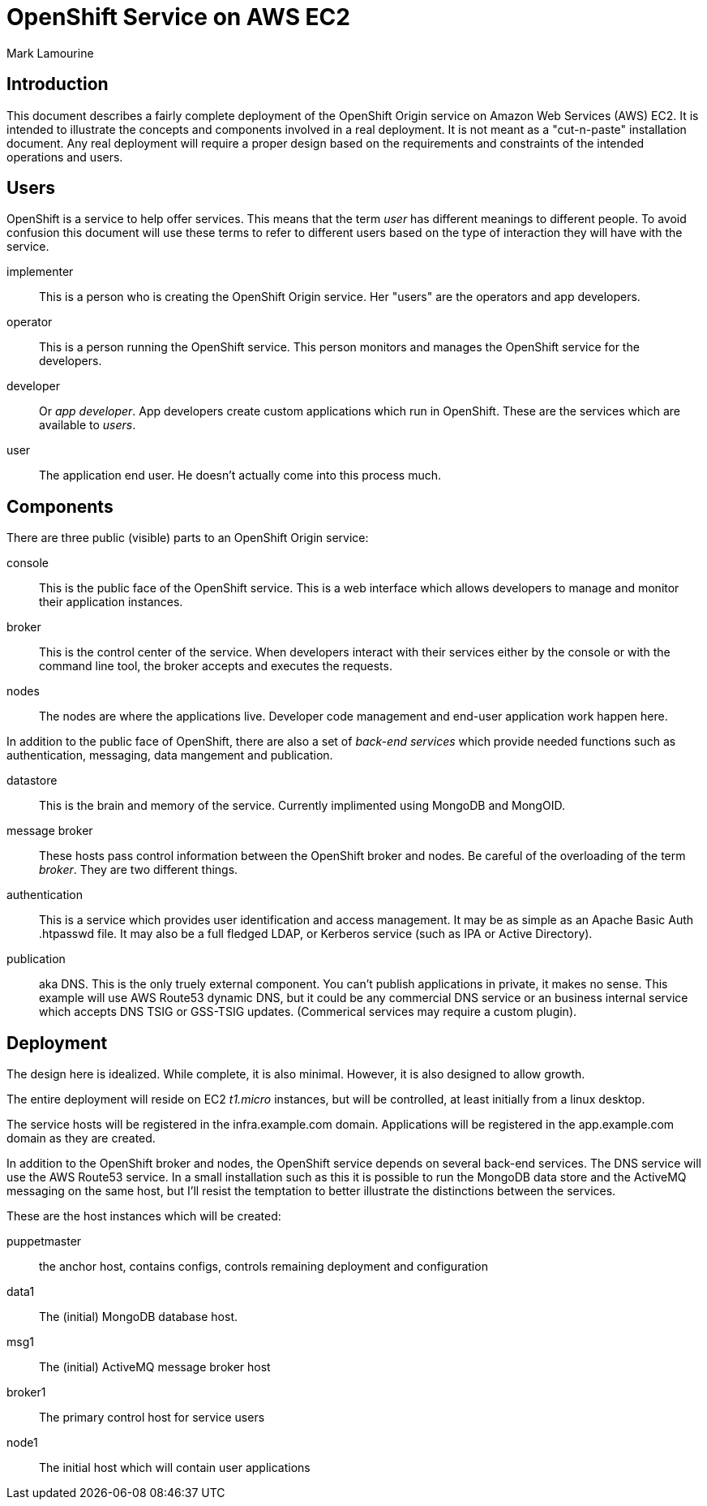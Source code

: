 = OpenShift Service on AWS EC2
Mark Lamourine

== Introduction

This document describes a fairly complete deployment of the OpenShift
Origin service on Amazon Web Services (AWS) EC2.  It is intended to
illustrate the concepts and components involved in a real
deployment. It is not meant as a "cut-n-paste" installation
document. Any real deployment will require a proper design based on
the requirements and constraints of the intended operations and users.

== Users

OpenShift is a service to help offer services.  This means that the
term _user_ has different meanings to different people.  To avoid
confusion this document will use these terms to refer to different
users based on the type of interaction they will have with the
service.

implementer::
  This is a person who is creating the OpenShift Origin service. Her
  "users" are the operators and app developers.

operator::
  This is a person running the OpenShift service. This person monitors
  and manages the OpenShift service for the developers.

developer::
  Or _app developer_.  App developers create custom applications which
  run in OpenShift.  These are the services which are available to
  _users_.

user::
  The application end user. He doesn't actually come into this process much.

== Components

There are three public (visible) parts to an OpenShift Origin service:

console::
  This is the public face of the OpenShift service. This is a web
  interface which allows developers to manage and monitor their application
  instances.

broker::
  This is the control center of the service.  When developers interact with
  their services either by the console or with the command line tool,
  the broker accepts and executes the requests.

nodes::
  The nodes are where the applications live.  Developer code
  management and end-user application work happen here.

In addition to the public face of OpenShift, there are also a set of
_back-end services_ which provide needed functions such as
authentication, messaging, data mangement and publication.

datastore::
  This is the brain and memory of the service.  Currently implimented
  using MongoDB and MongOID.

message broker::
  These hosts pass control information between the OpenShift broker
  and nodes.  Be careful of the overloading of the term _broker_. They
  are two different things.

authentication::
  This is a service which provides user identification and access
  management. It may be as simple as an Apache Basic Auth +.htpasswd+
  file.  It may also be a full fledged LDAP, or Kerberos service (such
  as IPA or Active Directory).

publication::
  aka DNS. This is the only truely external component. You can't
  publish applications in private, it makes no sense.  This example
  will use AWS Route53 dynamic DNS, but it could be any commercial DNS
  service or an business internal service which accepts DNS TSIG or
  GSS-TSIG updates. (Commerical services may require a custom plugin).

== Deployment

The design here is idealized. While complete, it is also
minimal. However, it is also designed to allow growth.

The entire deployment will reside on EC2 _t1.micro_ instances, but
will be controlled, at least initially from a linux desktop.

The service hosts will be registered in the +infra.example.com+
domain. Applications will be registered in the +app.example.com+
domain as they are created.

In addition to the OpenShift broker and nodes, the OpenShift service
depends on several back-end services.  The DNS service will use the
AWS Route53 service. In a small installation such as this it is
possible to run the MongoDB data store and the ActiveMQ messaging on
the same host, but I'll resist the temptation to better illustrate the
distinctions between the services.

These are the host instances which will be created:

puppetmaster::
   the anchor host, contains configs, controls remaining deployment and
   configuration
data1::
   The (initial) MongoDB database host.
msg1::
   The (initial) ActiveMQ message broker host
broker1::
   The primary control host for service users
node1::
   The initial host which will contain user applications
